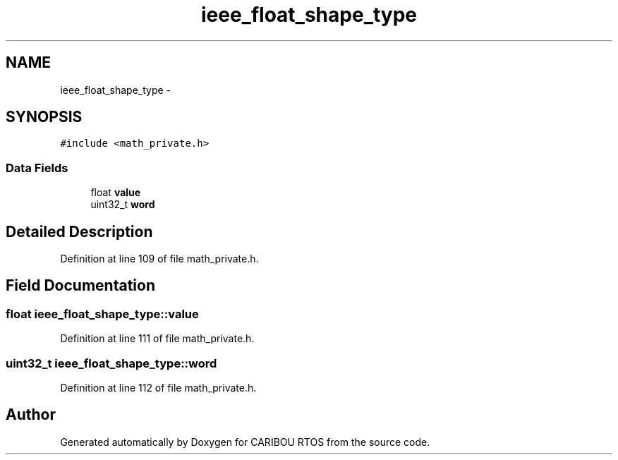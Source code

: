 .TH "ieee_float_shape_type" 3 "Sat Jul 19 2014" "Version 0.9" "CARIBOU RTOS" \" -*- nroff -*-
.ad l
.nh
.SH NAME
ieee_float_shape_type \- 
.SH SYNOPSIS
.br
.PP
.PP
\fC#include <math_private\&.h>\fP
.SS "Data Fields"

.in +1c
.ti -1c
.RI "float \fBvalue\fP"
.br
.ti -1c
.RI "uint32_t \fBword\fP"
.br
.in -1c
.SH "Detailed Description"
.PP 
Definition at line 109 of file math_private\&.h\&.
.SH "Field Documentation"
.PP 
.SS "float ieee_float_shape_type::value"

.PP
Definition at line 111 of file math_private\&.h\&.
.SS "uint32_t ieee_float_shape_type::word"

.PP
Definition at line 112 of file math_private\&.h\&.

.SH "Author"
.PP 
Generated automatically by Doxygen for CARIBOU RTOS from the source code\&.
